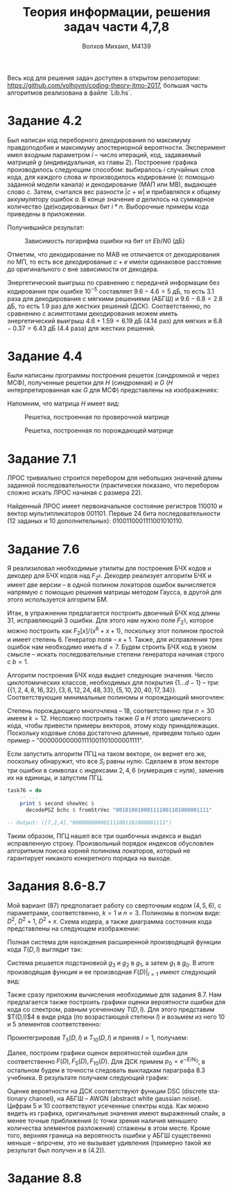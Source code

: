 #+LANGUAGE: en
#+TITLE: Теория информации, решения задач части 4,7,8
#+AUTHOR: Волхов Михаил, M4139

Весь код для решения задач доступен в открытом репозитории:
[[https://github.com/volhovm/coding-theory-itmo-2017]], большая часть
алгоритмов реализована в файле `Lib.hs`.
* Задание 4.2
  Был написан код переборного декодирования по максимуму правдоподобия
  и максимуму апостериорной вероятности. Эксперимент имел
  входным параметром $i$ -- число итераций, код, задаваемый матрицей
  $g$ (индивидуальная, из главы 2). Построение графика производилось
  следующим способом: выбиралось $i$ случайных слов кода, для каждого
  слова $w$ производилось кодирование (с помощью заданной модели канала) и
  декодирование (МАП или МВ), выдающее слово $c$. Затем, считался вес
  разности $|c + w|$ и прибавлялся к общему аккумулятору ошибок $a$. В
  конце значение $a$ делилось на суммарное количество (де)кодированных
  бит $i * n$. Выборочные примеры кода приведены в приложении.

  Получившийся результат:

  #+CAPTION: Зависимость логарифма ошибки на бит от $Eb/N0$ (дБ)
  #+ATTR_HTML: :width 75%
  [[./task42Plot.png]]

  Отметим, что декодирование по МАВ не отличается от декодирования по
  МП, то есть все декодированые $c+e$ имели одинаковое расстояние до
  оригинального $c$ вне зависимости от декодера.

  Энергетический выигрыш по сравнению с передачей информации без
  кодирования при ошибке $10^{-5}$ составляет $9.6 - 4.6 = 5$ дБ, то
  есть $3.1$ раза для декодирования с мягкими решениями (АБГШ) и
  $9.6 - 6.8 = 2.8$ дБ, то есть $1.9$ раз для жестких решений
  (ДСК). Соответственно, по сравнению с асимптотами декодирования
  можем иметь энергетический выигрыш $4.6+1.59=6.19$ дБ ($4.14$ раз) для
  мягких и $6.8-0.37=6.43$ дБ ($4.4$ раза) для жестких решений.
* Задание 4.4
  Были написаны программы построения решеток (синдромной и через МСФ),
  полученные решетки для $H$ (синдромная) и $G$ ($H$
  интерпретированная как $G$ для МСФ) представлены на изображениях:

  Напомним, что матрица $H$ имеет вид:
  \begin{align*}
  H =
  \begin{pmatrix}
  0 & 0 & 1 & 1 & 0 & 1 & 1 & 1 & 0 & 0 \\
  0 & 0 & 0 & 0 & 1 & 1 & 0 & 1 & 1 & 0 \\
  1 & 0 & 1 & 0 & 0 & 0 & 0 & 1 & 0 & 1 \\
  0 & 1 & 1 & 1 & 0 & 1 & 0 & 1 & 1 & 1
  \end{pmatrix}
  \end{align*}

  #+CAPTION: Решетка, построенная по проверочной матрице
  #+ATTR_HTML: :width 75%
  [[./lattice2.png]]

  #+CAPTION: Решетка, построенная по порождающей матрице
  #+ATTR_HTML: :width 75%
  [[./lattice1.png]]

* Задание 7.1
  ЛРОС тривиально строится перебором для небольших значений длины
  заданной последовательности (практически показано, что перебором
  сложно искать ЛРОС начиная с размера 22).

  Найденный ЛРОС имеет первоначальное состояние регистров $110010$ и
  вектор мультипликаторов $001101$. Первые 24 бита последовательности
  (12 заданых и 10 дополнительных): $0100110001111001010110$.
* Задание 7.6
  Я реализиловал необходимые утилиты для построения БЧХ кодов и
  декодер для БЧХ кодов над $F_{2^k}$. Декодер реализует алгоритм БЧХ
  и имеет две версии -- в одной полином локаторов ошибок вычисляется
  напрямую с помощью решения матрицы методом Гаусса, в другой для
  этого используется алгоритм БМ.

  Итак, в упражнении предлагается построить двоичный БЧХ код длины 31,
  исправляющий 3 ошибки. Для этого нам нужно поле $F_{2^5}$, которое
  можно построить как $F_2\lbrack x \rbrack /(x^6 + x + 1)$, поскольку этот полином
  простой и имеет степень 6. Генератор поля -- $x + 1$. Также, для
  исправления трех ошибок нам необходимо иметь $d = 7$. Будем строить
  БЧХ код в узком смысле -- искать последовательные степени генератора
  начиная строго с $b = 1$.

  Алгоритм построения БЧХ кода выдает следующие значения. Число
  циклотомических классов, необходимых для покрытия $\{1\ldots d-1\}$ --
  три:
  $\{\{1,2,4,8,16,32\},\{3,6,12,24,48,33\},\{5,10,20,40,17,34\}\}$.
  Соответствующие минимальные полиномы и порождающий многочлен:

  \begin{align*}
  M_1(x) &= 1 + x + x^6 \\
  M_3(x) &= 1 + x + x^2 + x^4 + x^6 \\
  M_5(x) &= 1 + x + x^2 + x^5 + x^6 \\
  g(x) &= 1 + x + x^2 + x^3 + x^6 + x^7 + x^9 + x^{15} + x^{16} + x^{17} + x^{18}
  \end{align*}

  Степень порождающего многочлена -- 18, соответственно при $n = 30$
  имеем $k = 12$. Несложно построить также $G$ и $H$ этого
  циклического кода, чтобы привести примеры векторов, этому коду
  принадлежащих. Поскольку кодовые слова достаточно длинные, приведем
  только один пример -- "000000000001111001101000001111".

  Если запустить алгоритм ПГЦ на таком векторе, он вернет его же,
  поскольку обнаружит, что все $S_i$ равны нулю. Сделаем в этом
  векторе три ошибки в символах с индексами ${2, 4, 6}$ (нумерация с
  нуля), заменив их на единицы, и запустим ПГЦ.

  #+BEGIN_SRC haskell
  task76 = do
      -- ...
      print $ second showVec $
        decodePGZ bchc $ fromStrVec "001010010001111001101000001111"

  -- Output: ([7,2,4],"000000000001111001101000001111")
  #+END_SRC

  Таким образом, ПГЦ нашел все три ошибочных индекса и выдал
  исправленную строку. Произвольный порядок индексов обусловлен
  алгоритмом поиска корней полинома локаторов, который не гарантирует
  никакого конкретного порядка на выходе.
* Задания 8.6-8.7
  Мой вариант (87) предполагает работу со сверточным кодом $(4,5,6)$,
  с параметрами, соответственно, $k = 1$ и $n = 3$. Полиномы в полном
  виде: $D^2$, $D^2 + 1$, $D^2 + x$. Схема кодера, а
  также диаграмма состояния кода представлены на следующем
  изображении:

  #+ATTR_HTML: :width 75%
  [[./convolution.jpeg]]

  Полная система для нахождения расширенной производящей функции кода
  $T(D,I)$ выглядит так:

  \begin{align*}
  g_0 &= D^3 g_1 \\
  g_1 &= D g_2 + D^3 g_3 \\
  g_2 &= D^3 I g_1 + D I \\
  g_3 &= D^2 I g_2 + D^3 I g_3
  \end{align*}

  Система решается подстановкой $g_3$ и $g_2$ в $g_1$, а затем $g_1$ в
  $g_0$. В итоге производящая функция и ее производная $F(D)|_{I=1}$ имеют следующий вид:

  \begin{align*}
  T(D,I) &= \frac{-D^5 I + D^8 I^2 - D^9 I^2}{-1 + D^3 I + D^4 I - D^7 I^2 + D^8 I^2} \\ \\
  F(D) &= \frac{- D^12 + D^11 + 2 D^9 - 2 D^8 + D^5}{(D^8 - D^7 + D^4 + D^3 - 1)^2}
  \end{align*}

  Также сразу приложим вычисления необходимые для задания 8.7. Нам
  предлагается также построить графики оценки вероятности ошибки для
  кода со спектром, равным усеченному $T(D,I)$. Для этого представим
  $T(D,I)$4 в виде ряда (по возрастающей степени $I$) и возьмем из
  него 10 и 5 элементов соответственно:

  \begin{align*}
  T(D,I) = &D^5 I + 2 D^9 I^2 + D^{12} I^3 + 3 D^{13} I^3 + D^{15} I^4 +
           2 D^{16} I^4 + 5 D^{17} I^4 + D^{18} I^5 + 2 D^{19} I^5 + \\
           &5 D^{20} I^5 + D^{21} I^5 (I + 8) + 2 D^{22} I^6 +
           6 D^{23} I^6 + D^{24} I^6 (I + 10) + O(D^{25})\\ \\
  T_5(D,I) = &D^5 I + 2 D^9 I^2 + D^{12} I^3 + 3 D^{13} I^3 + D^{15} I^4\\
  T_{10}(D,I) = &D^5 I + 2 D^9 I^2 + D^{12} I^3 + 3 D^{13} I^3 + D^{15} I^4 +
           2 D^{16} I^4 + 5 D^{17} I^4 + D^{18} I^5 + 2 D^{19} I^5 + 5 D^{20} I^5

  \end{align*}

  Проинтегрировав $T_5(D,I)$ и $T_{10}(D,I)$ и приняв $I = 1$, получаем:

  \begin{align*}
  F_5(D) = &4 D^{15} + 9 D^{13} + 3 D^{12} + 4 D^9 + D^5\\
  F_{10}(D) = &25 D^{20} + 10 D^{19} + 5 D^{18} + 20 D^{17} + 8 D^{16} +
            4 D^{15} + 9 D^{13} + 3 D^{12} + 4 D^9 + D^5
  \end{align*}

  Далее, построим графики оценок вероятностей ошибки для
  соответственно $F(D), F_5(D), F_{10}(D)$. Для ДСК примем $p_0 =
  e^{-E/N_0}$, в остальном будем в точности следовать выкладкам
  параграфа 8.3 учебника. В результате получаем следующий график:

  #+ATTR_HTML: :width 75%
  [[./convolution_6.png]]

  Оценке вероятности на ДСК соответствуют функции DSC (discrete
  stationary channel), на АБГШ -- AWGN (abstract white gaussian
  noise). Цифрам 5 и 10 соответствуют усеченные спектры кода. Как
  можно видеть из графика, оригинальные значения имеют выраженный
  спайк, а менее точные приближения (с точки зрения наличия меньшего
  количества элементов разложения) сглажены в этом месте. Кроме того,
  верхняя граница на вероятность ошибки у АБГШ существенно меньше --
  впрочем, это не вызывает удивления (примерно такой же результат был
  получен и в (4.2)).
* Задание 8.8
